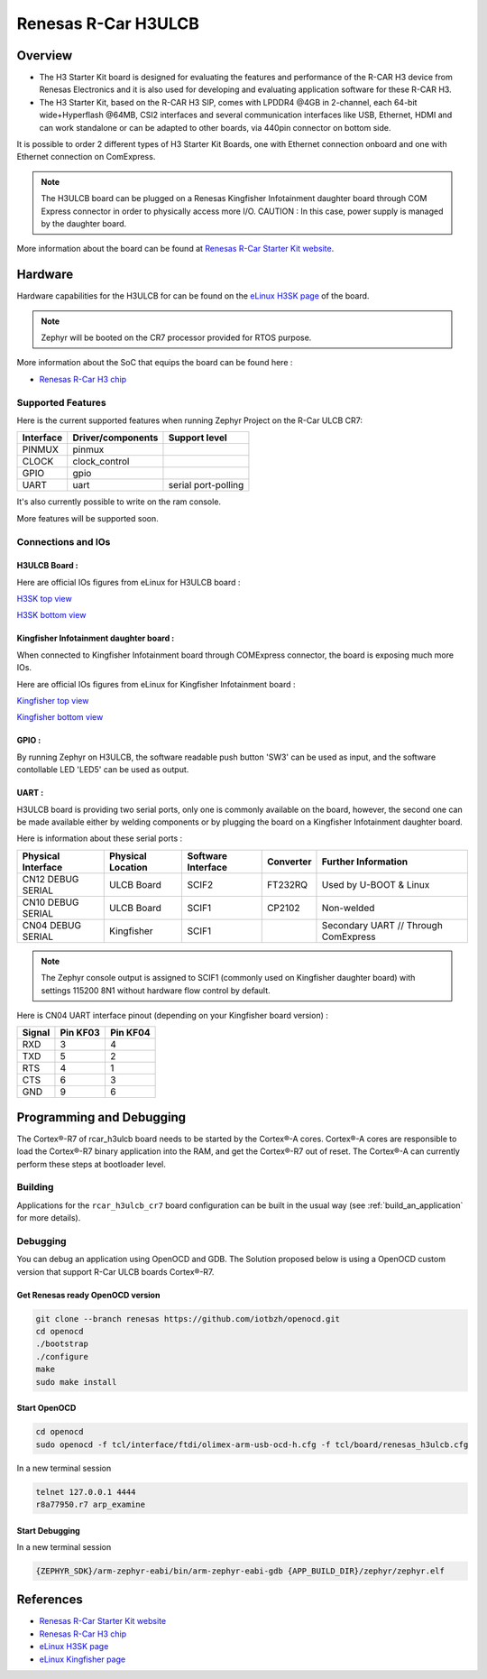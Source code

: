.. _rcar_h3ulcb_boards:

Renesas R-Car H3ULCB
####################

Overview
********
- The H3 Starter Kit board is designed for evaluating the features and performance of the R-CAR H3 device from Renesas Electronics and it is also used for developing and evaluating application software for these R-CAR H3.

- The H3 Starter Kit, based on the R-CAR H3 SIP, comes with LPDDR4 @4GB in 2-channel, each 64-bit wide+Hyperflash @64MB, CSI2 interfaces and several communication interfaces like USB, Ethernet, HDMI and can work standalone or can be adapted to other boards, via 440pin connector on bottom side.

It is possible to order 2 different types of H3 Starter Kit Boards, one with Ethernet connection onboard and one with Ethernet connection on ComExpress.

.. figure:: img/rcar_h3ulcb_starter_kit.jpg
   :width: 460px
   :align: center
   :height: 288px
   :alt: R-Car starter kit

.. Note:: The H3ULCB board can be plugged on a Renesas Kingfisher Infotainment daughter board through COM Express connector in order to physically access more I/O. CAUTION : In this case, power supply is managed by the daughter board.

More information about the board can be found at `Renesas R-Car Starter Kit website`_.

Hardware
********

Hardware capabilities for the H3ULCB for can be found on the `eLinux H3SK page`_ of the board.

.. figure:: img/rcar_h3ulcb_features.jpg
   :width: 286px
   :align: center
   :height: 280px
   :alt: R-Car starter kit features

.. Note:: Zephyr will be booted on the CR7 processor provided for RTOS purpose.

More information about the SoC that equips the board can be found here :

- `Renesas R-Car H3 chip`_

Supported Features
==================

Here is the current supported features when running Zephyr Project on the R-Car ULCB CR7:

+-----------+------------------------------+--------------------------------+
| Interface | Driver/components            | Support level                  |
+===========+==============================+================================+
| PINMUX    | pinmux                       |                                |
+-----------+------------------------------+--------------------------------+
| CLOCK     | clock_control                |                                |
+-----------+------------------------------+--------------------------------+
| GPIO      | gpio                         |                                |
+-----------+------------------------------+--------------------------------+
| UART      | uart                         | serial port-polling            |
+-----------+------------------------------+--------------------------------+

It's also currently possible to write on the ram console.

More features will be supported soon.

Connections and IOs
===================

H3ULCB Board :
------------------

Here are official IOs figures from eLinux for H3ULCB board :

`H3SK top view`_

`H3SK bottom view`_

Kingfisher Infotainment daughter board :
----------------------------------------

When connected to Kingfisher Infotainment board through COMExpress connector, the board is exposing much more IOs.

Here are official IOs figures from eLinux for Kingfisher Infotainment board :

`Kingfisher top view`_

`Kingfisher bottom view`_

GPIO :
------

By running Zephyr on H3ULCB, the software readable push button 'SW3' can be used as input, and the software contollable LED 'LED5' can be used as output.

UART :
------

H3ULCB board is providing two serial ports, only one is commonly available on the board, however, the second one can be made available either by welding components or by plugging the board on a Kingfisher Infotainment daughter board.

Here is information about these serial ports :

+--------------------+-------------------+--------------------+-----------+--------------------------------------+
| Physical Interface | Physical Location | Software Interface | Converter | Further Information                  |
+====================+===================+====================+===========+======================================+
| CN12 DEBUG SERIAL  | ULCB Board        | SCIF2              | FT232RQ   | Used by U-BOOT & Linux               |
+--------------------+-------------------+--------------------+-----------+--------------------------------------+
| CN10 DEBUG SERIAL  | ULCB Board        | SCIF1              | CP2102    | Non-welded                           |
+--------------------+-------------------+--------------------+-----------+--------------------------------------+
| CN04 DEBUG SERIAL  | Kingfisher        | SCIF1              |           | Secondary UART // Through ComExpress |
+--------------------+-------------------+--------------------+-----------+--------------------------------------+

.. Note:: The Zephyr console output is assigned to SCIF1 (commonly used on Kingfisher daughter board) with settings 115200 8N1 without hardware flow control by default.

Here is CN04 UART interface pinout (depending on your Kingfisher board version) :

+--------+----------+----------+
| Signal | Pin KF03 | Pin KF04 |
+========+==========+==========+
| RXD    | 3        | 4        |
+--------+----------+----------+
| TXD    | 5        | 2        |
+--------+----------+----------+
| RTS    | 4        | 1        |
+--------+----------+----------+
| CTS    | 6        | 3        |
+--------+----------+----------+
| GND    | 9        | 6        |
+--------+----------+----------+

Programming and Debugging
*************************

The Cortex®-R7 of rcar_h3ulcb board needs to be started by the Cortex®-A cores. Cortex®-A cores are responsible to load the Cortex®-R7 binary application into the RAM, and get the Cortex®-R7 out of reset. The Cortex®-A can currently perform these steps at bootloader level.

Building
========

Applications for the ``rcar_h3ulcb_cr7`` board configuration can be built in the usual way (see :ref:`build_an_application` for more details).

.. zephyr-app-commands::
   :zephyr-app: samples/hello_world
   :board: rcar_h3ulcb_cr7
   :goals: build

Debugging
=========
You can debug an application using OpenOCD and GDB. The Solution proposed below is using a OpenOCD custom version that support R-Car ULCB boards Cortex®-R7.

Get Renesas ready OpenOCD version
---------------------------------

.. code-block:: bash

	git clone --branch renesas https://github.com/iotbzh/openocd.git
	cd openocd
	./bootstrap
	./configure
	make
	sudo make install

Start OpenOCD
-------------

.. code-block:: bash

	cd openocd
	sudo openocd -f tcl/interface/ftdi/olimex-arm-usb-ocd-h.cfg -f tcl/board/renesas_h3ulcb.cfg

In a new terminal session

.. code-block:: bash

	telnet 127.0.0.1 4444
	r8a77950.r7 arp_examine

Start Debugging
---------------

In a new terminal session

.. code-block:: bash

	{ZEPHYR_SDK}/arm-zephyr-eabi/bin/arm-zephyr-eabi-gdb {APP_BUILD_DIR}/zephyr/zephyr.elf

References
**********

- `Renesas R-Car Starter Kit website`_
- `Renesas R-Car H3 chip`_
- `eLinux H3SK page`_
- `eLinux Kingfisher page`_

.. _Renesas R-Car Starter Kit website:
   https://www.renesas.com/br/en/products/automotive-products/automotive-system-chips-socs/r-car-h3-m3-starter-kit

.. _Renesas R-Car H3 chip:
	https://www.renesas.com/eu/en/products/automotive-products/automotive-system-chips-socs/r-car-h3-high-end-automotive-system-chip-soc-vehicle-infotainment-and-driving-safety-support

.. _eLinux H3SK page:
	https://elinux.org/R-Car/Boards/H3SK

.. _H3SK top view:
	https://elinux.org/images/1/1f/R-Car-H3-topview.jpg

.. _H3SK bottom view:
	https://elinux.org/images/c/c2/R-Car-H3-bottomview.jpg

.. _eLinux Kingfisher page:
	https://elinux.org/R-Car/Boards/Kingfisher

.. _Kingfisher top view:
	https://elinux.org/images/0/08/Kfisher_top_specs.png

.. _Kingfisher bottom view:
	https://elinux.org/images/0/06/Kfisher_bot_specs.png
